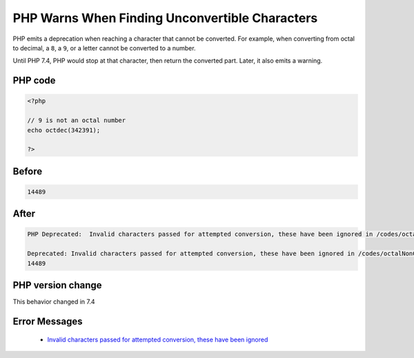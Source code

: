.. _`php-warns-when-finding-unconvertible-characters`:

PHP Warns When Finding Unconvertible Characters
===============================================
.. meta::
	:description:
		PHP Warns When Finding Unconvertible Characters: PHP emits a deprecation when reaching a character that cannot be converted.
	:twitter:card: summary_large_image
	:twitter:site: @exakat
	:twitter:title: PHP Warns When Finding Unconvertible Characters
	:twitter:description: PHP Warns When Finding Unconvertible Characters: PHP emits a deprecation when reaching a character that cannot be converted
	:twitter:creator: @exakat
	:twitter:image:src: https://php-changed-behaviors.readthedocs.io/en/latest/_static/logo.png
	:og:image: https://php-changed-behaviors.readthedocs.io/en/latest/_static/logo.png
	:og:title: PHP Warns When Finding Unconvertible Characters
	:og:type: article
	:og:description: PHP emits a deprecation when reaching a character that cannot be converted
	:og:url: https://php-tips.readthedocs.io/en/latest/tips/octalNonConvertible.html
	:og:locale: en

PHP emits a deprecation when reaching a character that cannot be converted. For example, when converting from octal to decimal, a ``8``, a ``9``, or a letter cannot be converted to a number. 



Until PHP 7.4, PHP would stop at that character, then return the converted part. Later, it also emits a warning.

PHP code
________
.. code-block:: php

   <?php
   
   // 9 is not an octal number
   echo octdec(342391);
   
   ?>
   

Before
______
.. code-block:: output

   14489

After
______
.. code-block:: output

   PHP Deprecated:  Invalid characters passed for attempted conversion, these have been ignored in /codes/octalNonConvertible.php on line 3
   
   Deprecated: Invalid characters passed for attempted conversion, these have been ignored in /codes/octalNonConvertible.php on line 3
   14489


PHP version change
__________________
This behavior changed in 7.4


Error Messages
______________

  + `Invalid characters passed for attempted conversion, these have been ignored <https://php-errors.readthedocs.io/en/latest/messages/invalid-characters-passed-for-attempted-conversion%2C-these-have-been-ignored.html>`_




